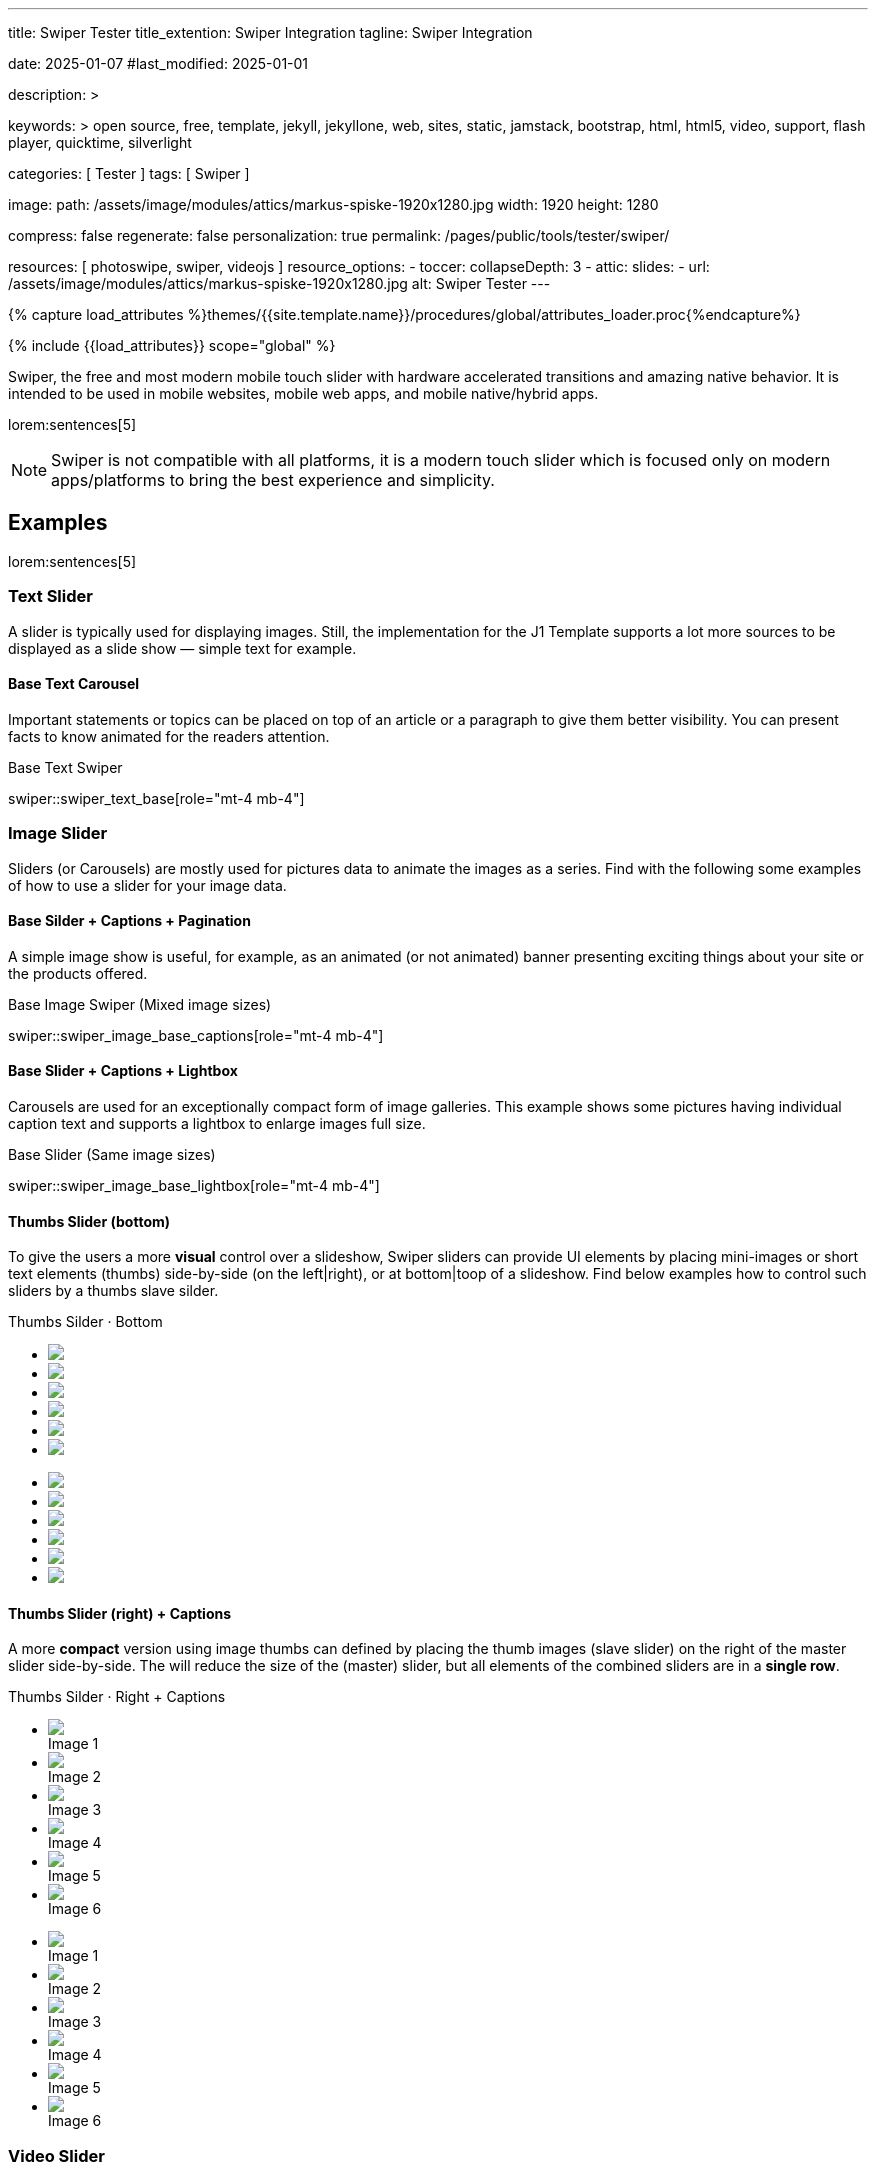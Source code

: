 ---
title:                                  Swiper Tester
title_extention:                        Swiper Integration
tagline:                                Swiper Integration

date:                                   2025-01-07
#last_modified:                         2025-01-01

description: >

keywords: >
                                        open source, free, template, jekyll, jekyllone, web,
                                        sites, static, jamstack, bootstrap,
                                        html, html5, video, support, flash player,
                                        quicktime, silverlight

categories:                             [ Tester ]
tags:                                   [ Swiper ]

image:
  path:                                 /assets/image/modules/attics/markus-spiske-1920x1280.jpg
  width:                                1920
  height:                               1280

compress:                               false
regenerate:                             false
personalization:                        true
permalink:                              /pages/public/tools/tester/swiper/

resources:                              [ photoswipe, swiper, videojs ]
resource_options:
  - toccer:
      collapseDepth:                    3
  - attic:
      slides:
        - url:                          /assets/image/modules/attics/markus-spiske-1920x1280.jpg
          alt:                          Swiper Tester
---

// Page Initializer
// =============================================================================
// Enable the Liquid Preprocessor
:page-liquid:

// Attribute settings for section control
//
:swiper--features:                      false

// Set (local) page attributes here
// -----------------------------------------------------------------------------
// :page--attr:                         <attr-value>

//  Load Liquid procedures
// -----------------------------------------------------------------------------
{% capture load_attributes %}themes/{{site.template.name}}/procedures/global/attributes_loader.proc{%endcapture%}

// Load page attributes
// -----------------------------------------------------------------------------
{% include {{load_attributes}} scope="global" %}


// Page content
// ~~~~~~~~~~~~~~~~~~~~~~~~~~~~~~~~~~~~~~~~~~~~~~~~~~~~~~~~~~~~~~~~~~~~~~~~~~~~~
[role="dropcap"]
Swiper, the free and most modern mobile touch slider with hardware accelerated
transitions and amazing native behavior. It is intended to be used in mobile
websites, mobile web apps, and mobile native/hybrid apps.

// Include sub-documents (if any)
// -----------------------------------------------------------------------------
lorem:sentences[5]

[NOTE]
====
Swiper is not compatible with all platforms, it is a modern touch slider
which is focused only on modern apps/platforms to bring the best experience
and simplicity.
====

[role="mt-5"]
== Examples
// See: https://swiperjs.com/demos

lorem:sentences[5]

[role="mt-4"]
=== Text Slider

A slider is typically used for displaying images. Still, the implementation
for the J1 Template supports a lot more sources to be displayed as a slide
show — simple text for example.

[role="mt-4"]
==== Base Text Carousel

Important statements or topics can be placed on top of an article or a
paragraph to give them better visibility. You can present facts to know
animated for the readers attention.

.Base Text Swiper
swiper::swiper_text_base[role="mt-4 mb-4"]


[role="mt-4"]
=== Image Slider

Sliders (or Carousels) are mostly used for pictures data to animate the
images as a series. Find with the following some examples of how to use
a slider for your image data.

[role="mt-4"]
==== Base Silder + Captions + Pagination

A simple image show is useful, for example, as an animated (or not animated)
banner presenting exciting things about your site or the products offered.

.Base Image Swiper (Mixed image sizes)
swiper::swiper_image_base_captions[role="mt-4 mb-4"]


[role="mt-4"]
==== Base Slider + Captions + Lightbox

Carousels are used for an exceptionally compact form of image galleries.
This example shows some pictures having individual caption text and supports
a lightbox to enlarge images full size.

.Base Slider (Same image sizes)
swiper::swiper_image_base_lightbox[role="mt-4 mb-4"]


[role="mt-4"]
[[image_thumbs_silder_bottom]]
==== Thumbs Slider (bottom)

To give the users a more *visual* control over a slideshow, Swiper sliders can
provide UI elements by placing mini-images or short text elements (thumbs)
side-by-side (on the left|right), or at bottom|toop of a slideshow. Find below
examples how to control such sliders by a thumbs slave silder.

++++
<!-- Master Slider  (top) -->
<div class="carousel-title"> <i class="mdib mdib-view-carousel mdib-24px mr-2"></i> Thumbs Silder · Bottom</div>
<div id="master_slider_1" class="swiper swiper-container">

  <!-- Slides container -->
  <ul class="swiper-wrapper">
    <li class="swiper-slide">
      <img src="/assets/image/modules/masterslider/slider_4/ms-free-animals-1.jpg">      
    </li>
    <li class="swiper-slide">
      <img src="/assets/image/modules/masterslider/slider_4/ms-free-animals-2.jpg">
    </li>
    <li class="swiper-slide">
      <img src="/assets/image/modules/masterslider/slider_4/ms-free-animals-3.jpg">
    </li>
    <li class="swiper-slide">
      <img src="/assets/image/modules/masterslider/slider_4/ms-free-animals-4.jpg">
    </li>
    <li class="swiper-slide">
      <img src="/assets/image/modules/masterslider/slider_4/ms-free-animals-5.jpg">
    </li>
    <li class="swiper-slide">
      <img src="/assets/image/modules/masterslider/slider_4/ms-free-animals-6.jpg">
    </li>
  </ul> <!-- END swiper-wrapper -->

</div> <!-- END swiper-container -->

<!-- Thumbs Slider (bottom) -->
<div id="thumbs_slider_1" class="swiper swiper-container thumbs-slider--bottom mt-1 mb-5">

  <!-- Slides container -->
  <ul class="swiper-wrapper">
    <li class="swiper-slide">
      <img src="/assets/image/modules/masterslider/slider_4/ms-free-animals-1.jpg">
    </li>
    <li class="swiper-slide">
      <img src="/assets/image/modules/masterslider/slider_4/ms-free-animals-2.jpg">
    </li>
    <li class="swiper-slide">
      <img src="/assets/image/modules/masterslider/slider_4/ms-free-animals-3.jpg">
    </li>
    <li class="swiper-slide">
      <img src="/assets/image/modules/masterslider/slider_4/ms-free-animals-4.jpg">
    </li>
    <li class="swiper-slide">
      <img src="/assets/image/modules/masterslider/slider_4/ms-free-animals-5.jpg">
    </li>
    <li class="swiper-slide">
      <img src="/assets/image/modules/masterslider/slider_4/ms-free-animals-6.jpg">
    </li>
  </ul> <!-- END swiper-wrapper -->

</div> <!-- END swiper-container -->

<!-- Initialize Image Thumbs Slider (bottom) -->
<script>
$(function() {
  // ---------------------------------------------------------------------------
  // slider initializer
  // ---------------------------------------------------------------------------
  var dependencies_met_page_ready = setInterval (() => {
    var atticFinished = (j1.adapter.attic.getState() == 'finished') ? true : false;

    if (atticFinished) {

      const thumbsSlider1 = new Swiper("#thumbs_slider_1", {
        autoHeight: true,
        direction: 'horizontal',
        spaceBetween: 5,
        slidesPerView: 3,
        grabCursor: true,
        freeMode: false,
        watchSlidesProgress: true,
        on: {
          transitionStart: (swiper) => {
            masterSlider1.slideTo(swiper.activeIndex);
          }
        },
      });

      const masterSlider1 = new Swiper("#master_slider_1", {
        direction: 'horizontal',
        thumbs: {
          swiper: thumbsSlider1,
        },
        on: {
          slideChangeTransitionStart: (swiper) => {
            thumbsSlider1.slideTo(swiper.activeIndex);
          }
        },
      });

      clearInterval(dependencies_met_page_ready);
    } // END pageVisible
  }, 10); // END dependencies_met_page_ready
});    
</script>
++++

[role="mt-4"]
[[image_thumbs_silder_right]]
==== Thumbs Slider (right) + Captions

A more *compact* version using image thumbs can defined by placing the thumb
images (slave slider) on the right of the  master slider side-by-side. The will
reduce the size of the (master) slider, but all elements of the combined sliders
are in a *single row*.

++++
<div class="carousel-title"> <i class="mdib mdib-view-carousel mdib-24px mr-2"></i> Thumbs Silder · Right + Captions</div>
<div class="container g-0 mb-5">
    <div class="row gx-1">

      <!-- BS Multi Slider (left) -->
      <div class="col-md-9">
        <div id="master_slider_2" class="swiper swiper-container swiper--multi gallery-slider">
            <!-- Slides container -->
            <ul class="swiper-wrapper">
              <li class="swiper-slide">
                <img src="/assets/image/modules/masterslider/slider_4/ms-free-animals-1.jpg">
                <div class="swp-caption-content">Image 1</div>
              </li>
              <li class="swiper-slide">
                <img src="/assets/image/modules/masterslider/slider_4/ms-free-animals-2.jpg">
                <div class="swp-caption-content">Image 2</div>
              </li>
              <li class="swiper-slide">
                <img src="/assets/image/modules/masterslider/slider_4/ms-free-animals-3.jpg">
                <div class="swp-caption-content">Image 3</div>
              </li>
              <li class="swiper-slide">
                <img src="/assets/image/modules/masterslider/slider_4/ms-free-animals-4.jpg">
                <div class="swp-caption-content">Image 4</div>
              </li>
              <li class="swiper-slide">
                <img src="/assets/image/modules/masterslider/slider_4/ms-free-animals-5.jpg">
                <div class="swp-caption-content">Image 5</div>
              </li>
              <li class="swiper-slide">
                <img src="/assets/image/modules/masterslider/slider_4/ms-free-animals-6.jpg">
                <div class="swp-caption-content">Image 6</div>
              </li>
            </ul> <!-- END swiper-wrapper -->
        </div> <!-- END swiper-container -->
      </div> <!-- END col-md-9"  -->

      <!-- Thumbs Slider (right) -->
      <div class="col-md-3">
        <div id="thumbs_slider_2" class="swiper swiper-container swiper--multi thumbs-slider--right">
          <!-- Slides container -->
          <ul class="swiper-wrapper">
            <li class="swiper-slide">
              <img src="/assets/image/modules/masterslider/slider_4/ms-free-animals-1.jpg">
              <div class="swp-caption-content">Image 1</div>
            </li>
            <li class="swiper-slide">
              <img src="/assets/image/modules/masterslider/slider_4/ms-free-animals-2.jpg">
              <div class="swp-caption-content">Image 2</div>
            </li>
            <li class="swiper-slide">
              <img src="/assets/image/modules/masterslider/slider_4/ms-free-animals-3.jpg">
              <div class="swp-caption-content">Image 3</div>
            </li>
            <li class="swiper-slide">
              <img src="/assets/image/modules/masterslider/slider_4/ms-free-animals-4.jpg">
              <div class="swp-caption-content">Image 4</div>
            </li>
            <li class="swiper-slide">
              <img src="/assets/image/modules/masterslider/slider_4/ms-free-animals-5.jpg">
              <div class="swp-caption-content">Image 5</div>
            </li>
            <li class="swiper-slide">
              <img src="/assets/image/modules/masterslider/slider_4/ms-free-animals-6.jpg">
              <div class="swp-caption-content">Image 6</div>
            </li>
          </ul> <!-- END swiper-wrapper -->
        </div> <!-- END swiper-container -->
      </div> <!-- END col-md-3"  -->

    </div> <!-- END BS row -->
</div> <!-- END BS container -->

<!-- Initialize BS Multi Swiper -->
<script>
$(function() {
  // ---------------------------------------------------------------------------
  // slider initializer
  // ---------------------------------------------------------------------------
  var dependencies_met_page_ready = setInterval (() => {
    var atticFinished = (j1.adapter.attic.getState() == 'finished') ? true : false;

    if (atticFinished) {

      // Initialize Thumb Swiper instance (right)
      var thumbsSwiper2 = new Swiper('#thumbs_slider_2', {
        direction: 'vertical',
        spaceBetween: 5,
        slidesPerView: 3,
        grabCursor: true,
        // centeredSlides: true,
        // centeredSlidesBounds: true,
        // watchOverflow: true,
        // watchSlidesVisibility: true,
        // watchSlidesProgress: true,
        on: {
          transitionStart: (swiper) => {
            masterSwiper2.slideTo(swiper.activeIndex);
          }
        }
      });

      // Initialize Master Swiper instance (left)
      var masterSwiper2 = new Swiper('#master_slider_2', {        
        direction: 'horizontal',
        grabCursor: true,
        // watchOverflow: true,
        // watchSlidesVisibility: true,
        // watchSlidesProgress: true,
        // preventInteractionOnTransition: true,
        effect: 'fade',
          fadeEffect: {
          crossFade: true
        },
        thumbs: {
          swiper: thumbsSwiper2
        },
        on: {
          slideChangeTransitionStart: (swiper) => {
            thumbsSwiper2.slideTo(swiper.activeIndex);
          },
          click: (swiper, event) => {
            console.log('Clicked on the slider, index: ', swiper.activeIndex);
          }
        }
      });

      clearInterval(dependencies_met_page_ready);
    } // END pageVisible
  }, 10); // END dependencies_met_page_ready
});    
</script>
++++


[role="mt-4"]
[[slider-videojs]]
=== Video Slider

If only a *small* number of video sources should presented, the concept of
controller based slders using Thumb Elements provide a quite *space-saving*
way to do so.

The J1 template system uses VideoJS to enable *mixed* video sliders. VideoJS
for J1 supports VJS plugins for local Video like MP4 files or platforms like
YouTube, Vimeo, or Dailymotion to play video *sources* from *different*
providers.

++++
<div class="carousel-title"> <i class="mdib mdib-view-carousel mdib-24px mr-2"></i> Video Slider · Mixed Sources + Captions</div>
<!-- Master Slider (top) -->
<div id="master_slider_3" class="swiper swiper-container master-slider">
  <div class="swiper-wrapper">
    <div class="swiper-slide swiper-no-swiping" data-slide-type="image">
      <img src="/assets/image/modules/masterslider/slider_4/ms-free-animals-1.jpg" aria-label="Animals-1">
      <div class="swp-caption-content">Image 1</div>
    </div>    

    <!-- div class="swiper-slide swiper-no-swiping" data-slide-type="video">
      <video
        id="peck_pocketed_video"
        class="video-js vjs-theme-uno"
        controls
        width="640" height="360"
        poster="/assets/video/poster/html5/peck_pocketed.jpg"
        alt="title"
        aria-label="title"
        data-setup='{
          "fluid" : true,
          "sources": [{
            "type": "video/mp4",
            "src": "/assets/video//html5/peck_pocketed.mp4"
          }],
          "controlBar": {
            "pictureInPictureToggle": false,
            "skipButtons": {
              "backward": 15,
              "forward": 15
            },
            "volumePanel": {
              "inline": false
            }
          }
        }'
      > </video>
    </div -->

    <div class="swiper-slide swiper-no-swiping" data-slide-type="video">
      <video
        id="peck_pocketed_video"
        class="video-js vjs-theme-uno"
        controls
        width="640" height="360"
        poster="//img.youtube.com/vi/1J2qz6B-PFY/maxresdefault.jpg"
        data-setup='{
          "fluid" : true,
          "rel": 0,
          "techOrder": [
            "youtube", "html5"
          ],
          "sources": [{
            "type": "video/youtube",
            "src": "//youtube.com/watch?v=1J2qz6B-PFY"
          }],
          "controlBar": {
            "pictureInPictureToggle": false,
            "volumePanel": {
              "inline": false
            }
          }
        }'
      >
      </video>
      <div class="swp-caption-content">Roni Sagi & Rhythm · AGT 2024 (YouTube)</div>
    </div>

    <div class="swiper-slide swiper-no-swiping" data-slide-type="image">
      <img src="/assets/image/modules/masterslider/slider_4/ms-free-animals-2.jpg" aria-label="Animals-2">
      <div class="swp-caption-content">Image 2</div>
    </div>
    <div class="swiper-slide swiper-no-swiping" data-slide-type="image">
      <img src="/assets/image/modules/masterslider/slider_4/ms-free-animals-3.jpg" aria-label="Animals-3">
      <div class="swp-caption-content">Image 3</div>
    </div>
  </div> <!-- END swiper-wrapper -->

</div> <!-- END swiper-container -->

<!-- Thumbs Slider (bottom) -->
<div id="thumbs_slider_3" class="swiper swiper-container thumbs-slider thumbs-slider--bottom mt-1 mb-4">

  <div class="swiper-wrapper">
		<div class="swiper-slide">
		  <img src="/assets/image/modules/masterslider/slider_4/ms-free-animals-1.jpg" aria-label="Animals-1">
      <div class="swp-caption-content">Image 1</div>
		</div>
		<div class="swiper-slide">
		  <!-- img src="/assets/video/poster/html5/peck_pocketed.jpg" aria-label="peck_pocketed" -->
		  <img src="//img.youtube.com/vi/1J2qz6B-PFY/maxresdefault.jpg">
      <div class="swp-caption-content">Roni Sagi & Rhythm · AGT 2024 (YouTube)</div>
		</div>
		<div class="swiper-slide">
		  <img src="/assets/image/modules/masterslider/slider_4/ms-free-animals-2.jpg" aria-label="Animals-2">
      <div class="swp-caption-content">Image 2</div>
		</div>      
		<div class="swiper-slide">
		  <img src="/assets/image/modules/masterslider/slider_4/ms-free-animals-3.jpg" aria-label="Animals-3">
		</div>
	</div> <!-- END swiper-wrapper -->

</div> <!-- END swiper-container -->

<script>
$(function() {

  // ---------------------------------------------------------------------------
  // slider initializer
  // ---------------------------------------------------------------------------
  var dependencies_met_page_ready = setInterval (() => {
    var atticFinished = (j1.adapter.attic.getState() == 'finished') ? true : false;

    if (atticFinished) {

      const VIDEO_PLAYING_STATE = {
        "PLAYING":  "PLAYING",
        "PAUSE":    "PAUSE",
        "ENDED":    "ENDED"
      }; 

      var vjsPlayer;
      var vjsOptions;
      var piSkipButtons;

      var vjsPlayerType   = 'native';
      var videoPlayStatus = VIDEO_PLAYING_STATE.PAUSE;

      piSkipButtons = {
        enabled:            true,
        backward:           30,
        forward:            30,
        backwardIndex:      0,
        forwardIndex:       0,
        surroundPlayButton: true
      };

      // Thumbs Slider (slave|bottom)
      // -----------------------------------------------------------------------
      const thumbsSlider3 = new Swiper("#thumbs_slider_3", {
        direction: 'horizontal',
        spaceBetween: 5,
        slidesPerView: 3,
        grabCursor: true,
        watchSlidesProgress: true,
        on: {
          transitionStart: (swiper) => {
            masterSlider3.slideTo(swiper.activeIndex);
          }
        }
      });

      // Initialize Master Slider
      // -----------------------------------------------------------------------
      // See: https://stackoverflow.com/questions/45468980/how-to-fix-event-conflicts-between-swiper-and-video-js
      var masterSlider3 = new Swiper('#master_slider_3', {
        autoHeight:       true,  // adapt height of the currently active slide.
        direction:        'horizontal',
        thumbs: {
          swiper: thumbsSlider3,
        },
        on: {
          afterInit: (swiper) => {
            // do something
          },
          slideChangeTransitionStart: (swiper) => {
            thumbsSlider3.slideTo(swiper.activeIndex);
          },          
          slideChangeTransitionEnd: (swiper) => {
            var currentSlide      = $(swiper.slides[swiper.activeIndex]);
            var currentSlideType  = currentSlide.data('slide-type');
            // in case user click next before video ended
            if (videoPlayStatus === VIDEO_PLAYING_STATE.PLAYING) {
              vjsPlayer.pause();
            }

            switch (currentSlideType) {
              case 'image':
                //runNext();
                break;
              case 'video':
                // vjsPlayer.currentTime(0);
                // vjsPlayer.play();
                videoPlayStatus = VIDEO_PLAYING_STATE.PLAYING;
                break;
              default:
                throw new Error('invalid slide type');
            }
          }
        }
      });

      // vjsPlayer.on('ended', function() {
      //     next();
      // });

      // global function
      // function prev() {
      //   swiper.slidePrev();
      // }

      // function next() {
      //   swiper.slideNext();
      // }

      // function runNext() {  
      //   timeout = setTimeout(function () {
      //     next()
      //   }, waiting)
      // }

      // Initialize VideoJS player/s
      // -----------------------------------------------------------------------
      vjsOptions = {
        plugins: {
          skipButtons: {
            backward:       30,
            forward:        30,
            backwardIndex:  0,
            forwardIndex:   1
          }
        }
      };
      vjsPlayer = videojs('peck_pocketed_video', {});

      // Add VJS plugins
      // -----------------------------------------------------------------------
      if (piSkipButtons.enabled) {
        var backwardIndex = piSkipButtons.backwardIndex;
        var forwardIndex  = piSkipButtons.forwardIndex;

        // property 'surroundPlayButton' takes precendence
        //
        if (piSkipButtons.surroundPlayButton) {
          var backwardIndex = 0;
          var forwardIndex  = 1;
        }

        // plugin initialized with custom options
        // See: https://videojs.com/guides/options/
        vjsPlayer.skipButtons({
          backwardIndex:  backwardIndex,
          forwardIndex:   forwardIndex,
          backward:       piSkipButtons.backward,
          forward:        piSkipButtons.forward,
        });
      }

      clearInterval(dependencies_met_page_ready);
    } // END pageVisible
  }, 10); // END dependencies_met_page_ready

});
</script>
++++


[role="mt-5"]
== Sliders using a Layout

lorem:sentences[5]

[role="mt-4"]
[[slider_partialview]]
=== Layout partialView

The following slider presents a slideshow usinge a Layout: *partialview*.
A slideshow typically presents a larger number of slides. The layout
*partialview* accompanies the *active* slide by their neighbors on the
left and the right.

++++
<div class="carousel-title mt-4"> <i class="mdib mdib-view-carousel mdib-24px mr-2"></i> Slideshow · Layout partialView</div>
<!-- Triple slider -->
<div class="triple-slider mb-5">
  <!-- Duplicate swipers will be created automatically -->

  <!-- Main center swiper -->
  <div class="swiper">
    <div class="swiper-wrapper">
      <div class="swiper-slide">
        <img class="bg-image" src="/assets/image/modules/gallery/triple_slider/guardians-of-the-galaxy.jpg" alt="">
      </div>
      <div class="swiper-slide">
        <img class="bg-image" src="/assets/image/modules/gallery/triple_slider/justice-league.jpg" alt="">
      </div>
      <div class="swiper-slide">
        <img class="bg-image" src="/assets/image/modules/gallery/triple_slider/spider-man.jpg" alt="">
      </div>
      <div class="swiper-slide">
        <img class="bg-image" src="/assets/image/modules/gallery/triple_slider/suicide-squad.jpg" alt="">
      </div>
      <div class="swiper-slide">
        <img class="bg-image" src="/assets/image/modules/gallery/triple_slider/thor-ragnarok.jpg" alt="">
      </div>
    </div>
  </div>
</div>

<style>

.triple-slider {
  /* padding: 32px 0; */
  width: 100%;
  position: relative;
  overflow: hidden;
  /* perspective: 1200px; */
}

.triple-slider .swiper {
  width: 90%;
  max-width: 640px;
  height: 320px;
  /* border-radius: 8px; */
}

.triple-slider .bg-image {
  width: 100%;
  height: 100%;
  object-fit: cover;
}

.triple-slider .triple-slider-main {
  position: relative;
  z-index: 10;
  box-shadow: 0px 0px 30px rgba(0, 0, 0, 0.5);
}

.triple-slider .triple-slider-prev,
.triple-slider .triple-slider-next {
  opacity: 0.5;
  position: absolute;
  top: 50%;
  user-select: none;
  cursor: pointer;
}

/* jadams, 2025-02-02: set slider SIZE by >>tranform property<< */
/* jadams, 2025-02-02: added CSS filter */

.triple-slider .triple-slider-prev {
  right: 50%;
  /* transform: translateY(-50%) scale(0.75) rotateY(10deg); */
  transform: translateY(-50%) scale(1) rotateY(10deg);
  filter: grayscale(1) contrast(1) brightness(1);
}

.triple-slider .triple-slider-next {
  left: 50%;
  /* transform: translateY(-50%) scale(0.75) rotateY(-10deg); */
  transform: translateY(-50%) scale(1) rotateY(10deg);
  filter: grayscale(1) contrast(1) brightness(1);
}

</style>

<!-- Initialize Swiper Layout partialview -->
<script>

$(function() {

  function createTripleSlider(el) {

    // main swiper el
    //
    const swiperEl = el.querySelector('.swiper');

    // create prev (duplicate) swiper
    //
    const swiperPrevEl = swiperEl.cloneNode(true);
    swiperPrevEl.classList.add('triple-slider-prev');
    el.insertBefore(swiperPrevEl, swiperEl);
    const swiperPrevSlides = swiperPrevEl.querySelectorAll('.swiper-slide');
    const swiperPrevLastSlideEl = swiperPrevSlides[swiperPrevSlides.length - 1];
    swiperPrevEl
      .querySelector('.swiper-wrapper')
      .insertBefore(swiperPrevLastSlideEl, swiperPrevSlides[0]);

    // create next (duplicate) swiper
    //
    const swiperNextEl = swiperEl.cloneNode(true);
    swiperNextEl.classList.add('triple-slider-next');
    el.appendChild(swiperNextEl);
    const swiperNextSlides = swiperNextEl.querySelectorAll('.swiper-slide');
    const swiperNextFirstSlideEl = swiperNextSlides[0];
    swiperNextEl
      .querySelector('.swiper-wrapper')
      .appendChild(swiperNextFirstSlideEl);

    // Add "main" class
    //
    swiperEl.classList.add('triple-slider-main');

    // common params for all swipers
    //
    const commonParams = {
      speed: 600,
      loop: true,
      parallax: true,
    };

    var tripleMainSwiper;

    // init prev swiper
    //
    const triplePrevSwiper = new Swiper(swiperPrevEl, {
      ...commonParams,
      allowTouchMove: false,
      on: {
        click() {
          tripleMainSwiper.slidePrev();
        },
      },
    });

    // init next swiper
    //
    const tripleNextSwiper = new Swiper(swiperNextEl, {
      ...commonParams,
      allowTouchMove: false,
      on: {
        click() {
          tripleMainSwiper.slideNext();
        },
      },
    });

    // init main swiper
    //
    tripleMainSwiper = new Swiper(swiperEl, {
      ...commonParams,
      grabCursor: true,
      controller: {
        control: [triplePrevSwiper, tripleNextSwiper],
      },
      on: {
        destroy() {
          // destroy side swipers on main swiper destroy
          triplePrevSwiper.destroy();
          tripleNextSwiper.destroy();
        },
      },
    });

    return tripleMainSwiper;
  }

  // ---------------------------------------------------------------------------
  // slider initializer
  // ---------------------------------------------------------------------------
  var dependencies_met_page_ready = setInterval (() => {
    var atticFinished = (j1.adapter.attic.getState() == 'finished') ? true : false;

    if (atticFinished) {
      const sliderEl = document.querySelector('.triple-slider');

      createTripleSlider(sliderEl);

       clearInterval(dependencies_met_page_ready);
    } // END pageVisible
  }, 10); // END dependencies_met_page_ready
});

</script>
++++

[role="mt-4"]
[[slider_panoramaview]]
=== Layout panoramaView

lorem:sentences[5]

++++
<div class="carousel-title mt-4"> <i class="mdib mdib-view-carousel mdib-24px mr-2"></i> Slideshow · Layout panoramaView</div>
<!-- Panorama slider -->
<div class="panorama-slider mb-5">
  <div class="swiper">
    <div class="swiper-pagination"></div>
    <div class="swiper-wrapper">
      <div class="swiper-slide">
        <img class="slide-image" src="/assets/image/modules/gallery/panorama/1.jpg" alt="">
      </div>
      <div class="swiper-slide">
        <img class="slide-image" src="/assets/image/modules/gallery/panorama/2.jpg" alt="">
      </div>
      <div class="swiper-slide">
        <img class="slide-image" src="/assets/image/modules/gallery/panorama/3.jpg" alt="">
      </div>
      <div class="swiper-slide">
        <img class="slide-image" src="/assets/image/modules/gallery/panorama/4.jpg" alt="">
      </div>
      <div class="swiper-slide">
        <img class="slide-image" src="/assets/image/modules/gallery/panorama/5.jpg" alt="">
      </div>
      <div class="swiper-slide">
        <img class="slide-image" src="/assets/image/modules/gallery/panorama/6.jpg" alt="">
      </div>
      <div class="swiper-slide">
        <img class="slide-image" src="/assets/image/modules/gallery/panorama/7.jpg" alt="">
      </div>
      <div class="swiper-slide">
        <img class="slide-image" src="/assets/image/modules/gallery/panorama/8.jpg" alt="">
      </div>
      <div class="swiper-slide">
        <img class="slide-image" src="/assets/image/modules/gallery/panorama/9.jpg" alt="">
      </div>
      <div class="swiper-slide">
        <img class="slide-image" src="/assets/image/modules/gallery/panorama/10.jpg" alt="">
      </div>
      <div class="swiper-slide">
        <img class="slide-image" src="/assets/image/modules/gallery/panorama/11.jpg" alt="">
      </div>
      <div class="swiper-slide">
        <img class="slide-image" src="/assets/image/modules/gallery/panorama/12.jpg" alt="">
      </div>
    </div>
  </div>
</div>

<style>

.panorama-slider {
  /* padding: 48px 0; */
  width: 100%;
  position: relative;
  overflow: hidden;
}

.panorama-slider .swiper {
  width: 100%;
  height: 280px;
}

.panorama-slider .slide-image {
  width: 100%;
  height: 100%;
  object-fit: cover;
  pointer-events: none;
}

.panorama-slider .swiper-pagination {
  bottom: -10px;
  --swiper-pagination-bullet-inactive-color: #fff;
  --swiper-pagination-color: #fff;
}

</style>

<!-- Initialize Swiper Layout partialview -->
<script>

$(function() {

  function EffectPanorama({ swiper, extendParams, on }) {

    extendParams({
      panoramaEffect: {
        depth: 200,
        rotate: 30,
      },
    });

    on('beforeInit', () => {
      if (swiper.params.effect !== 'panorama') return;
      swiper.classNames.push(`${swiper.params.containerModifierClass}panorama`);
      swiper.classNames.push(`${swiper.params.containerModifierClass}3d`);
      const overwriteParams = {
        watchSlidesProgress: true,
      };
      Object.assign(swiper.params, overwriteParams);
      Object.assign(swiper.originalParams, overwriteParams);
    });

    on('progress', () => {
      if (swiper.params.effect !== 'panorama') return;
      const sizesGrid = swiper.slidesSizesGrid;
      const { depth = 200, rotate = 30 } = swiper.params.panoramaEffect;
      const angleRad = (rotate * Math.PI) / 180;
      const halfAngleRad = angleRad / 2;
      const angleModifier = 1 / (180 / rotate);

      for (let i = 0; i < swiper.slides.length; i += 1) {
        const slideEl = swiper.slides[i];
        const slideProgress = slideEl.progress;
        const slideSize = sizesGrid[i];
        const progressModifier = swiper.params.centeredSlides
          ? 0
          : (swiper.params.slidesPerView - 1) * 0.5;
        const modifiedProgress = slideProgress + progressModifier;
        const angleCos = 1 - Math.cos(modifiedProgress * angleModifier * Math.PI);
        const translateX = `${modifiedProgress * (slideSize / 3) * angleCos}px`;
        const rotateY = modifiedProgress * rotate;
        const radius = (slideSize * 0.5) / Math.sin(halfAngleRad);
        const translateZ = `${radius * angleCos - depth}px`;
        slideEl.style.transform =
          swiper.params.direction === 'horizontal'
            ? `translateX(${translateX}) translateZ(${translateZ}) rotateY(${rotateY}deg)`
            : `translateY(${translateX}) translateZ(${translateZ}) rotateX(${-rotateY}deg)`;
      }
    });

    on('setTransition', (s, duration) => {
      if (swiper.params.effect !== 'panorama') return;
      swiper.slides.forEach((slideEl) => {
        // eslint-disable-next-line
        slideEl.style.transitionDuration = `${duration}ms`;
      });
    });

  } // END EffectPanorama

  function createPanoramaSlider() {
    const swiper = new Swiper('.panorama-slider .swiper', {
      // pass Panorama module
      modules: [ EffectPanorama ],
      // enable "panorama" effect
      effect: 'panorama',
      slidesPerView: 1.5,
      loop: true,
      loopAdditionalSlides: 1,
      centeredSlides: true,
      grabCursor: true,
      // pagination: {
      //   el: '.swiper-pagination',
      //   dynamicBullets: true,
      //   dynamicMainBullets: 3,
      // },
      // panorama effect parameters
      panoramaEffect: {
        depth: 150,
        rotate: 45,
      },
      breakpoints: {
        480: {
          slidesPerView: 2,
          panoramaEffect: {
            rotate: 35,
            depth: 150,
          },
        },
        640: {
          slidesPerView: 3,
          panoramaEffect: {
            rotate: 30,
            depth: 150,
          },
        },
        1024: {
          slidesPerView: 4,
          panoramaEffect: {
            rotate: 30,
            depth: 200,
          },
        },
        1200: {
          slidesPerView: 4,
          panoramaEffect: {
            rotate: 25,
            depth: 250,
          },
        },
      },
    });

  } // END createPanoramaSlider

  // ---------------------------------------------------------------------------
  // slider initializer
  // ---------------------------------------------------------------------------
  var dependencies_met_page_ready = setInterval (() => {
    var atticFinished = (j1.adapter.attic.getState() == 'finished') ? true : false;

    if (atticFinished) {

      createPanoramaSlider();

      clearInterval(dependencies_met_page_ready);
    } // END pageVisible
  }, 10); // END dependencies_met_page_ready

});

</script>
++++

[role="mt-4"]
[[slider_collection]]
=== Layout collectionView

lorem:sentences[5]

[role="mt-4"]
[[slider_post]]
=== Layout postView

lorem:sentences[5]


/////
/////